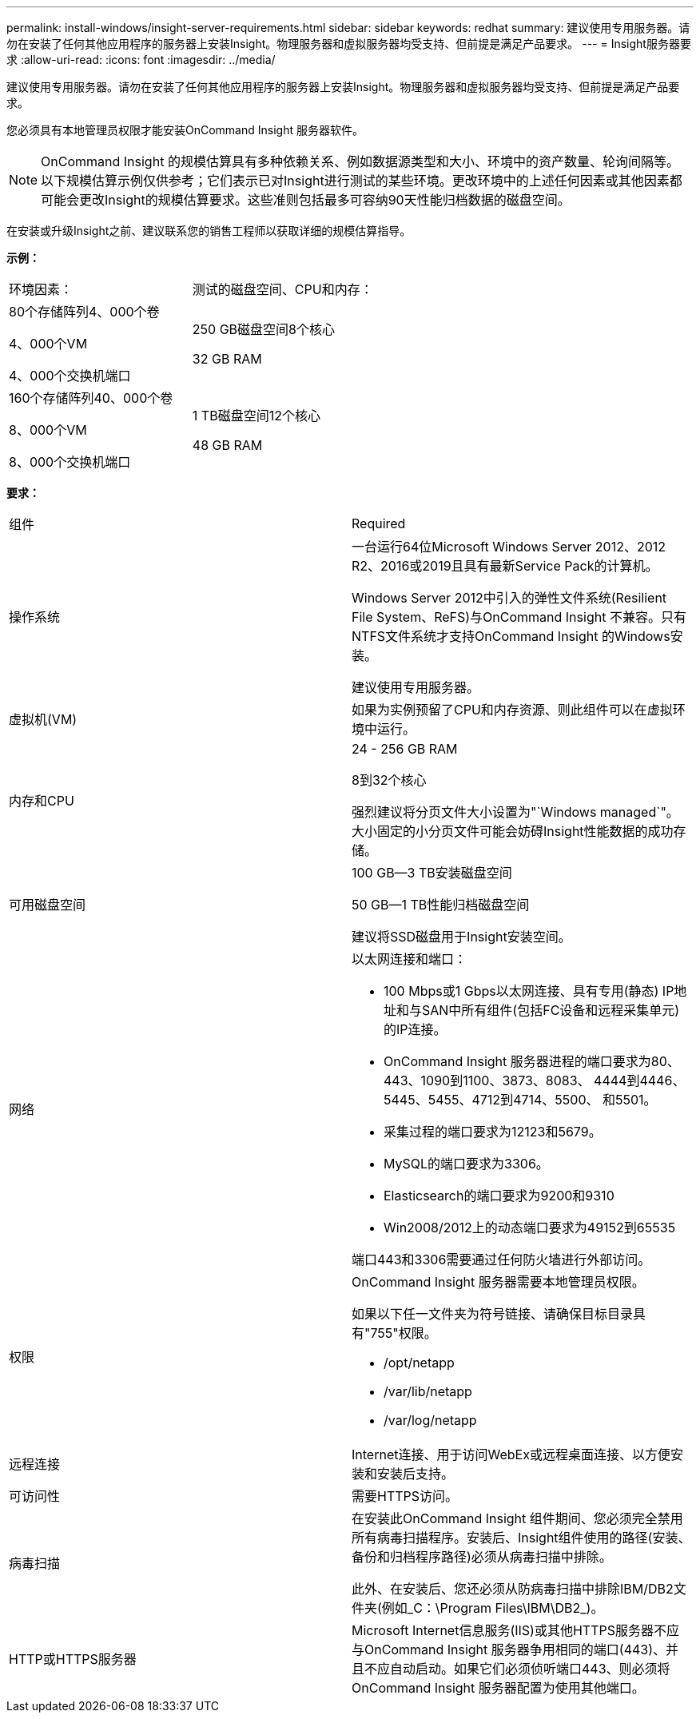 ---
permalink: install-windows/insight-server-requirements.html 
sidebar: sidebar 
keywords: redhat 
summary: 建议使用专用服务器。请勿在安装了任何其他应用程序的服务器上安装Insight。物理服务器和虚拟服务器均受支持、但前提是满足产品要求。 
---
= Insight服务器要求
:allow-uri-read: 
:icons: font
:imagesdir: ../media/


[role="lead"]
建议使用专用服务器。请勿在安装了任何其他应用程序的服务器上安装Insight。物理服务器和虚拟服务器均受支持、但前提是满足产品要求。

您必须具有本地管理员权限才能安装OnCommand Insight 服务器软件。

[NOTE]
====
OnCommand Insight 的规模估算具有多种依赖关系、例如数据源类型和大小、环境中的资产数量、轮询间隔等。以下规模估算示例仅供参考；它们表示已对Insight进行测试的某些环境。更改环境中的上述任何因素或其他因素都可能会更改Insight的规模估算要求。这些准则包括最多可容纳90天性能归档数据的磁盘空间。

====
在安装或升级Insight之前、建议联系您的销售工程师以获取详细的规模估算指导。

*示例：*

|===


| 环境因素： | 测试的磁盘空间、CPU和内存： 


 a| 
80个存储阵列4、000个卷

4、000个VM

4、000个交换机端口
 a| 
250 GB磁盘空间8个核心

32 GB RAM



 a| 
160个存储阵列40、000个卷

8、000个VM

8、000个交换机端口
 a| 
1 TB磁盘空间12个核心

48 GB RAM

|===
*要求：*

|===


| 组件 | Required 


 a| 
操作系统
 a| 
一台运行64位Microsoft Windows Server 2012、2012 R2、2016或2019且具有最新Service Pack的计算机。

Windows Server 2012中引入的弹性文件系统(Resilient File System、ReFS)与OnCommand Insight 不兼容。只有NTFS文件系统才支持OnCommand Insight 的Windows安装。

建议使用专用服务器。



 a| 
虚拟机(VM)
 a| 
如果为实例预留了CPU和内存资源、则此组件可以在虚拟环境中运行。



 a| 
内存和CPU
 a| 
24 - 256 GB RAM

8到32个核心

强烈建议将分页文件大小设置为"`Windows managed`"。大小固定的小分页文件可能会妨碍Insight性能数据的成功存储。



 a| 
可用磁盘空间
 a| 
100 GB—3 TB安装磁盘空间

50 GB—1 TB性能归档磁盘空间

建议将SSD磁盘用于Insight安装空间。



 a| 
网络
 a| 
以太网连接和端口：

* 100 Mbps或1 Gbps以太网连接、具有专用(静态) IP地址和与SAN中所有组件(包括FC设备和远程采集单元)的IP连接。
* OnCommand Insight 服务器进程的端口要求为80、443、1090到1100、3873、8083、 4444到4446、5445、5455、4712到4714、5500、 和5501。
* 采集过程的端口要求为12123和5679。
* MySQL的端口要求为3306。
* Elasticsearch的端口要求为9200和9310
* Win2008/2012上的动态端口要求为49152到65535


端口443和3306需要通过任何防火墙进行外部访问。



 a| 
权限
 a| 
OnCommand Insight 服务器需要本地管理员权限。

如果以下任一文件夹为符号链接、请确保目标目录具有"755"权限。

* /opt/netapp
* /var/lib/netapp
* /var/log/netapp




 a| 
远程连接
 a| 
Internet连接、用于访问WebEx或远程桌面连接、以方便安装和安装后支持。



 a| 
可访问性
 a| 
需要HTTPS访问。



 a| 
病毒扫描
 a| 
在安装此OnCommand Insight 组件期间、您必须完全禁用所有病毒扫描程序。安装后、Insight组件使用的路径(安装、备份和归档程序路径)必须从病毒扫描中排除。

此外、在安装后、您还必须从防病毒扫描中排除IBM/DB2文件夹(例如_C：\Program Files\IBM\DB2_)。



 a| 
HTTP或HTTPS服务器
 a| 
Microsoft Internet信息服务(IIS)或其他HTTPS服务器不应与OnCommand Insight 服务器争用相同的端口(443)、并且不应自动启动。如果它们必须侦听端口443、则必须将OnCommand Insight 服务器配置为使用其他端口。

|===